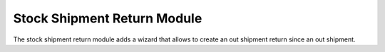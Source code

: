 Stock Shipment Return Module
############################

The stock shipment return module adds a wizard that allows to create an out
shipment return since an out shipment.
